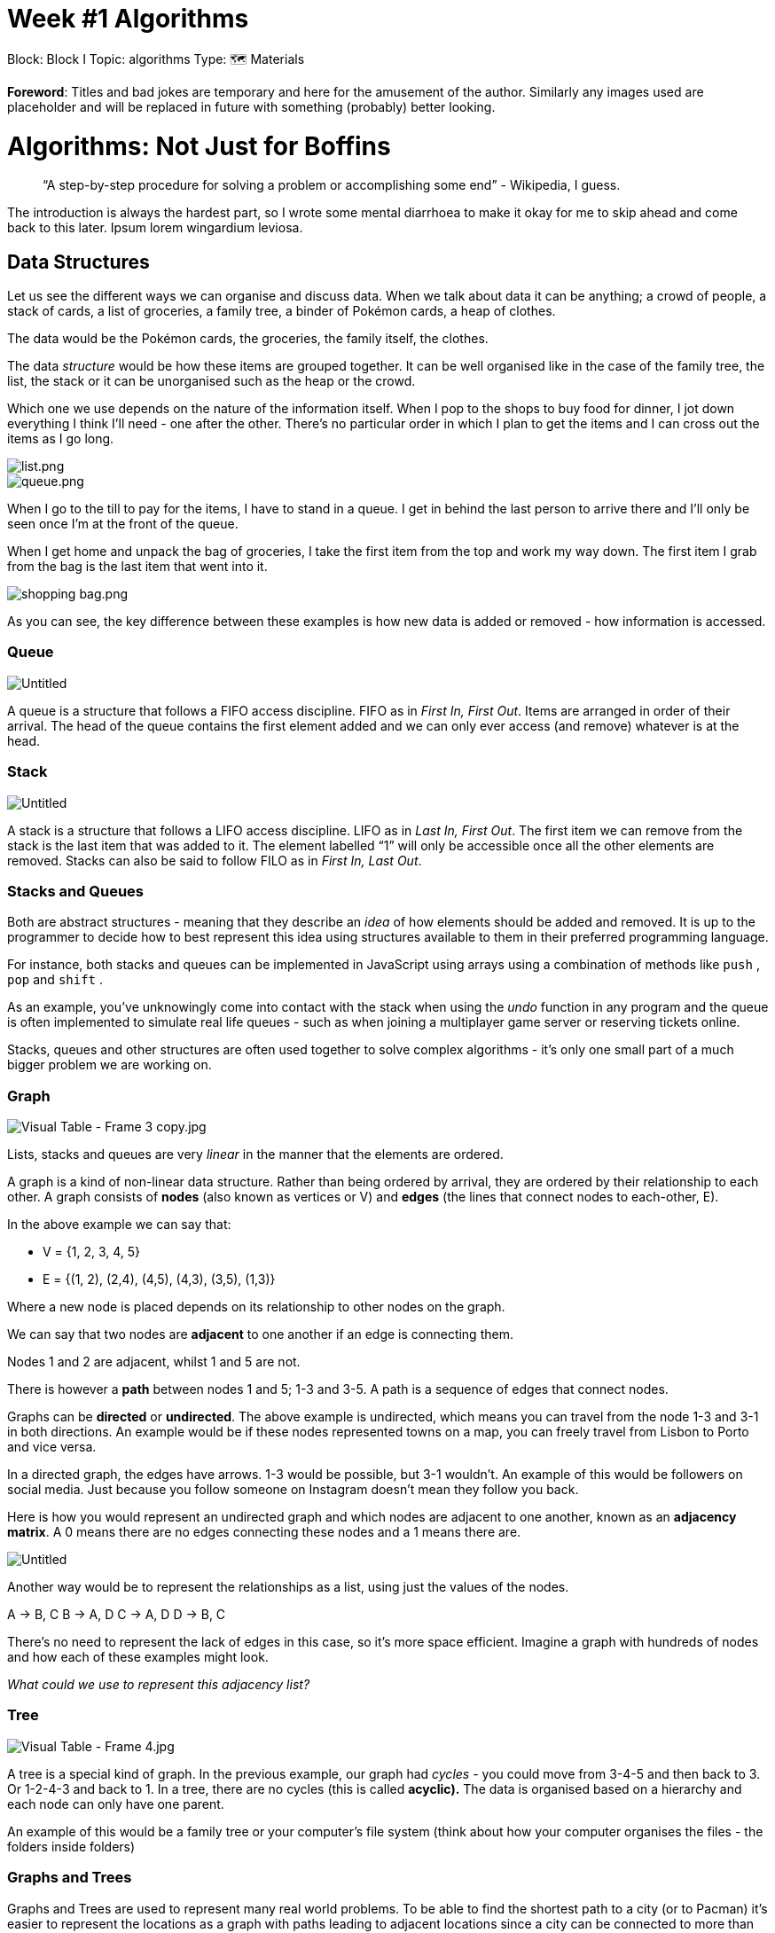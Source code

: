 = Week #1 Algorithms
:doctype: book

Block: Block I
Topic: algorithms
Type: 🗺  Materials

*Foreword*: Titles and bad jokes are temporary and here for the amusement of the author. Similarly any images used are placeholder and will be replaced in future with something (probably) better looking.

= Algorithms: Not Just for Boffins

____
"`A step-by-step procedure for solving a problem or accomplishing some end`" - Wikipedia, I guess.
____

The introduction is always the hardest part, so I wrote some mental diarrhoea to make it okay for me to skip ahead and come back to this later. Ipsum lorem wingardium leviosa.

== Data Structures

Let us see the different ways we can organise and discuss data. When we talk about data it can be anything; a crowd of people, a stack of cards, a list of groceries, a family tree, a binder of Pokémon cards, a heap of clothes.

The data would be the Pokémon cards, the groceries, the family itself, the clothes.

The data _structure_ would be how these items are grouped together. It can be well organised like in the case of the family tree, the list, the stack or it can be unorganised such as the heap or the crowd.

Which one we use depends on the nature of the information itself. When I pop to the shops to buy food for dinner, I jot down everything I think I'll need - one after the other. There's no particular order in which I plan to get the items and I can cross out the items as I go long.

image::week1/list.png[list.png]

image::week1/queue.png[queue.png]

When I go to the till to pay for the items, I have to stand in a queue. I get in behind the last person to arrive there and I'll only be seen once I'm at the front of the queue.

When I get home and unpack the bag of groceries, I take the first item from the top and work my way down. The first item I grab from the bag is the last item that went into it.

image::week1/shopping_bag.png[shopping bag.png]

As you can see, the key difference between these examples is how new data is added or removed - how information is accessed.

=== Queue

image::week1/Untitled.png[Untitled]

A queue is a structure that follows a FIFO access discipline. FIFO as in _First In, First Out_. Items are arranged in order of their arrival. The head of the queue contains the first element added and we can only ever access (and remove) whatever is at the head.

=== Stack

image::week1/Untitled%201.png[Untitled]

A stack is a structure that follows a LIFO access discipline. LIFO as in _Last In, First Out_. The first item we can remove from the stack is the last item that was added to it. The element labelled "`1`" will only be accessible once all the other elements are removed. Stacks can also be said to follow FILO as in _First In, Last Out_.

=== Stacks and Queues

Both are abstract structures - meaning that they describe an _idea_ of how elements should be added and removed. It is up to the programmer to decide how to best represent this idea using structures available to them in their preferred programming language.

For instance, both stacks and queues can be implemented in JavaScript using arrays using a combination of methods like `push` ,  `pop` and `shift` .

As an example, you've unknowingly come into contact with the stack when using the _undo_ function in any program and the queue is often implemented to simulate real life queues - such as when joining a multiplayer game server or reserving tickets online.

Stacks, queues and other structures are often used together to solve complex algorithms - it's only one small part of a much bigger problem we are working on.

=== Graph

image::week1/Visual_Table_-_Frame_3_copy.jpg[Visual Table - Frame 3 copy.jpg]

Lists, stacks and queues are very _linear_ in the manner that the elements are ordered.

A graph is a kind of non-linear data structure. Rather than being ordered by arrival, they are ordered by their relationship to each other. A graph consists of *nodes* (also known as vertices or V) and *edges* (the lines that connect nodes to each-other, E).

In the above example we can say that:

* V = {1, 2, 3, 4, 5}
* E = {(1, 2), (2,4), (4,5), (4,3), (3,5), (1,3)}

Where a new node is placed depends on its relationship to other nodes on the graph.

We can say that two nodes are *adjacent* to one another if an edge is connecting them.

Nodes 1 and 2 are adjacent, whilst 1 and 5 are not.

There is however a *path* between nodes 1 and 5; 1-3 and 3-5. A path is a sequence of edges that connect nodes.

Graphs can be *directed* or *undirected*. The above example is undirected, which means you can travel from the node 1-3 and 3-1 in both directions. An example would be if these nodes represented towns on a map, you can freely travel from Lisbon to Porto and vice versa.

In a directed graph, the edges have arrows. 1-3 would be possible, but 3-1 wouldn't. An example of this would be followers on social media. Just because you follow someone on Instagram doesn't mean they follow you back.

Here is how you would represent an undirected graph and which nodes are adjacent to one another, known as an *adjacency matrix*. A 0 means there are no edges connecting these nodes and a 1 means there are.

image::week1/Untitled%202.png[Untitled]

Another way would be to represent the relationships as a list, using just the values of the nodes.

A → B, C
B → A, D
C → A, D
D → B, C

There's no need to represent the lack of edges in this case, so it's more space efficient. Imagine a graph with hundreds of nodes and how each of these examples might look.

_What could we use to represent this adjacency list?_

=== Tree

image::week1/Visual_Table_-_Frame_4.jpg[Visual Table - Frame 4.jpg]

A tree is a special kind of graph. In the previous example, our graph had _cycles_ - you could move from 3-4-5 and then back to 3. Or 1-2-4-3 and back to 1. In a tree, there are no cycles (this is called *acyclic).* The data is organised based on a hierarchy and each node can only have one parent.

An example of this would be a family tree or your computer's file system (think about how your computer organises the files - the folders inside folders)

=== Graphs and Trees

Graphs and Trees are used to represent many real world problems. To be able to find the shortest path to a city (or to Pacman) it's easier to represent the locations as a graph with paths leading to adjacent locations since a city can be connected to more than one other nearby city.

A graph can be used to represent your connections on a social media platform, to solve puzzles in games, to map popular search words to each-other, to determine the hierarchy of employees in a company (tree), as gaming dialogue trees, etc. Since they are non-linear they can represent the real world a lot easier than other structures.

Algorithms which need to travel across a graph or a tree will often use stacks or queues to help them - and the graphs themselves need to be implemented in something language specific. The visualisation is but one piece of the larger puzzle when problem solving.

== Big O Notation

Often times we are interested in finding the *best* algorithm to solve a particular problem. But what exactly makes one algorithm _better_ than another? Mathematical notations can be used to describe the running time of a particular set of instructions by looking at how many *operations* it must perform.

When looking at a problem we can imagine either the worst-case scenario (Big O Notation), the best-case scenario (Omega Notation) or the average (Theta Notation). Since we don't always have control over how data is organised, it's best to look at the worst-case scenario when determining the _complexity_ of an algorithm.

image::week1/lcokers.jpg[lcokers.jpg]

Imagine standing in a hallway of lockers holding a key. The key opens one of these lockers, but you don't know which one. If the hallway contains 100 lockers - the worst-case scenario would be the last locker you check being the right one. 100 lockers, 100 checks. That doesn't mean you'll necessarily do 100 checks - imagine if you get lucky and get it right on the first try.

It just means that it cannot be any worse than 100 checks.

The mathematical notation for this would be O(n) where _n_ is the number of elements. So the maximum amount of operations you might need to do is proportional to the number of elements.

image::week1/Visual_Table_-_Frame_5.jpg[Visual Table - Frame 5.jpg]

*O(1) - constant*

An equation like `n * n + n` will always perform the same amount of operations, regardless of whether `n` is 5 or 5000. The *1* in *O(1)* is reductive. Even for an algorithm performing 100 operations (O(100)), if the number of operations is the same no matter the data we represent it as *O(1)*. In most programming languages, getting the size of an array is an algorithm  will also perform only one operation regardless of the number of elements.

*O(n) - linear*

Performing operations for each element is an example of *O(n)*, such as with simple loops. The amount of operations increases with the number of elements, just like in the lockers example.

*O(logn) - logarithmic*

A logarithm is the inverse of exponential - much like subtraction is the inverse of addition.

An exponent tells us how many times we need to multiply a number _by itself_. `+2^3+` means `2*2*2`, which is 8. Exponents will be covered more in-depth next week, so don't worry if your math is a bit rusty.

A logarithm asks "`what exponent produced this number?`". It takes a base and divides a number by that until it reaches the number 1 and sees how many divisions were needed.

So `log2(8)` where the `2` is the base would be:

8 / 2 = 4.

4 / 2 = 2.

2/2 = 1.

The answer to `log2(8)` is 3. And `+2^3+` is 8. See the relationship?

Exponents are all about starting smaller and increasing, whereas logarithms start big and get smaller. They're used to figure out how a certain result is achieved. Imagine you have a colony of ants which multiply in number quickly. You know that every hour the colony multiplies - so if you started with 1 and in an hour there would be 2, another hour 4 and so forth.

You could write this as `+ants = 2^h+` where `h` would be the number of hours. How many ants would we have in 3 hours? This is what an exponent answers. `+2^3hours+` which gives us 8!

But what if we only know the outcome? We know there are hundreds of ants and we want to know how long it took to get to that number. That's where logarithms come to use.

A logarithmic algorithm is one where the number of operations is proportional to the logarithm of the number of elements. So for a data size of 8, 3 operations are needed. Often achieved with loops that continuously discard portions of a data set or through recursion.

*O(n{caret}2) - quadratic*

Take the number of elements and square it and this gives you the worst-case scenario. This occurs when using nested loops.

[,c]
----
elements = 5;

for(number of elements)
	for(number of elements)
			print "hello"
----

In the above example, `hello` would be printed 25 times. Increase the number of elements to 6 and you get 6*6 times or 36.

*O(2{caret}N) - exponential*

The number of operations doubles with each new element. Imagine an ice cream shop that allows for different combinations of toppings and wants you to find every possible combination. With just three toppings - sprinkles, gummies and chocolate - we get 8 possibilities (with none being one of them).

image::week1/Visual_Table_-_Frame_9.jpg[Visual Table - Frame 9.jpg]

Add a new topping, toffee. The number of combinations jumps to 16.

image::week1/Visual_Table_-_Frame_10.jpg[Visual Table - Frame 10.jpg]

*O(n!) - factorial*

A factorial is the multiplication of all the whole numbers of a chosen number down to 1. We would write the factorial of 4 as `4!` and we would calculate it by multiplying `4 x 3 x 2 x 1`, which gives us 24. `5!` would be the previous sequence, then multiplied by 5 so `5 x 24 = 120`.

So an algorithm with time complexity of O(n!) means the number of operations is proportional to the factorial of the number of elements. Look to the _Traveling Salesman Problem_ as an example of a problem which can be solved in O(n!).

Anything greater than the _linear_ time complexity is considered bad, even terrible. So the obvious answer is to avoid using algorithms of these time complexities altogether, right? Unfortunately, it's not that easy. Some problems simply cannot be solved efficiently.

However, since there is almost _always_ more than one solution possible it comes down to understanding how to measure their complexities and choose the best one based on where it falls on the graph.

== Search Algorithms

Whether you're looking up content on the internet using keywords, searching your contact list for a particular number, finding a file somewhere on your computer, looking for the quickest route to a restaurant or trying to buy the cheapest ticket to the Bahamas - search algorithms are what make it possible.

It's what allows us to find a particular element within a data structure. The kind of search we do depends entirely on how that data is organised. Looking for a book in a library will go differently if the books are ordered alphabetically, aesthetically (by the colour of the cover) or not organised at all.

=== Linear Search

image::week1/Visual_Table_-_Frame_21.jpg[Visual Table - Frame 21.jpg]

This kind of search is a sequential algorithm, starting at one end and working through the list one by one until either the element has been found or we've reached the end of the list. It has a time complexity of O(n).

[,c]
----
value = (desired element)

for each item in the list
	if item equals value, return the location.
----

*Optional Challenge*: Implement a linear search that searches the following data: `[17, 4, 13, 2, 8, 14, 18, 3, 99, 66, 32, 1]`. Create an algorithm that can search for _any_ element we ask for.

When the element is found, print how many operations it took to find it.

=== Binary Search

[when we know data is ordered!]

image::week1/Visual_Table_-_Frame_22(2).jpg[Visual Table - Frame 22(2).jpg]

image::week1/Visual_Table_-_Frame_23(3).jpg[Visual Table - Frame 23(3).jpg]

image::week1/Visual_Table_-_Frame_24.jpg[Visual Table - Frame 24.jpg]

Used in sorted lists, the binary search works by repeatedly dividing a list in half, reducing the set of data needed to search. It has a time complexity of O(Log n).

[,c]
----
value = (desired element)

pick middle element
	if element is equal to value, return the location.
	if element is greater than value, middle becomes the end.
	if element is lesser than value, middle becomes the beginning.
repeat until either value is found or there are no more elements.
----

*Optional Challenge*: Implement a binary search that searches the following data: `[1, 2, 4, 6, 9, 10, 14, 15, 18, 22, 24, 27, 30, 37, 42]` Create an algorithm capable of searching for _any_ element we ask for. When the element is found, print how many operations it took to find it.

=== Depth First Search

DFS or Depth First Search is used to traverse graphs and trees recursively. This algorithm usually splits the data into two categories: visited and not visited. The idea is to mark each node so as not visit the same node more than once. It uses a stack structure to hold the nodes we wish to visit and a list to hold the visited nodes.

image::week1/Visual_Table_-_Frame_26(1).jpg[Visual Table - Frame 26(1).jpg]

Node 0 is the first and is marked as visited. Then all of the adjacent nodes are put on the stack. After which we take the first element off the stack (in this case, 1) and visit it's adjacent nodes.

image::week1/Visual_Table_-_Frame_27(1).jpg[Visual Table - Frame 27(1).jpg]

1 is marked as visited. Since 0 has already been marked visited and 1 has no more adjacent nodes which aren't already on the stack, we move on to the next element from the stack - node 2.

image::week1/Visual_Table_-_Frame_28.jpg[Visual Table - Frame 28.jpg]

Node 2 has an unvisited adjacent node - 4. So that goes onto the stack and is visited next.

image::week1/Untitled%203.png[Untitled]

image::week1/Untitled%204.png[Untitled]

The algorithm will repeat these steps: checking for unvisited nearby nodes, adding them to the stack then visiting one by one, until the stack is empty. It has a time complexity of O(V + E) where V = vertices (nodes) and E = edges. This way, all nodes are guaranteed to be checked, going in depth of each branch first.

*Optional* *Challenge*: What would the pseudocode for a DFS algorithm be?

=== Breadth-First Search

BFS or Breadth First Search is an algorithm used to traverse graphs or trees recursively. Much like DFS, it splits the data into two categories: visited and not visited. It uses a queue structure to hold the nodes we wish to visit and a list of visited nodes.

image::week1/Untitled%205.png[Untitled]

Node 0 is marked as visited and the adjacent unvisited nodes are put on the queue . Then a node is removed from the head of the queue and the algorithm continues.

image::week1/Untitled%206.png[Untitled]

We visit the node from the head of the queue (1).  Since 1 doesn't have any adjacent nodes that aren't already in the queue - and since 0 has already been visited - we move on to the next node in the queue.

image::week1/Untitled%207.png[Untitled]

Node 2 is marked as visited and the adjacent unvisited nodes are put on the queue. The next node in the queue is visited.

image::week1/Untitled%208.png[Untitled]

image::week1/Untitled%209.png[Untitled]

The algorithm will repeat these steps: checking for unvisited nearby nodes, adding them to the queue then visiting one by one, until the queue is empty. It has a time complexity of O(V + E) where V = vertices (nodes) and E = edges. This way, all nodes are guaranteed to be checked, by level of hierarchy.

*Optional* *Challenge*: What would the pseudocode for a BFS algorithm be?

=== BFS vs. DFS

Did you notice how both of these graph traversal algorithms have very similar steps? The only change being the data structure they use to store where to go next. So what's the difference and why would I choose one over the other?

Let's take a look again at what happened when we visited node 2 in both examples.

*Depth First Search*

image::week1/Untitled%2010.png[Untitled]

In *DFS* the next visited node was 3. Due to the nature of the stack structure, we travel to the _depths_ of the graph until reaching a dead end before backtracking.

*Breadth First Search*

image::week1/Untitled%2011.png[Untitled]

In *BFS* the next visited node was 4. Due to the nature of the queue structure, we travel across the _breadth_ of the graph until reaching a dead end before backtracking.

See this again, but with trees.

*Depth First Search*

image::week1/Untitled%2012.png[Untitled]

*Breadth First Search*

image::week1/Untitled%2013.png[Untitled]

As you can see, *DFS* travels to the bottom of a path in the tree before fully traversing another path, whereas *BFS* fully traverses the width of the tree before moving down a level.

_Can you think of a scenario where it would make more sense to use DFS? What about BFS?_

_Imagine the decision tree for a puzzle game, where decisions lead to another. What kind of traversal makes sense to use there?_

== Sort Algorithms

How can we deal with large amounts of data more easily? Applying filters by lowest-to-highest price, viewing a games library alphabetically, browsing shows by genre on Netflix or listening to songs by popularity on Spotify - sorting algorithms organise vast amounts of data for easy retrieval.

=== Bubble Sort

image::week1/Visual_Table_-_Frame_11.jpg[Visual Table - Frame 11.jpg]

One of the simplest algorithms to implement. This works by moving one by one through a list, swapping the current element with the next if the current is greater (for ascending order). When reaching the end, the algorithm repeats again from the beginning until the set is completely rearranged.

It uses a counter which increases every time an element is swapped for each pass-through. When there are no swaps on a pass-through, this means the algorithm can stop. It has a time complexity of 0(n{caret}2).

[,jsx]
----
swapcount = 0

for each element
	if current element greater than next element, swap
			increase swapcount
end of cycle, if swapcount greater than 0, start again.
----

=== Selection Sort

image::week1/Visual_Table_-_Frame_12.jpg[Visual Table - Frame 12.jpg]

This algorithm works by repeatedly finding the smallest element in an unsorted list and placing it at the beginning. The "`beginning`" of the list increments after each pass.

The algorithm moves one by one through the list. 17 is marked as the smallest number until it is compared to its neighbour the number 6.

The smallest number is updated to be the number 6.

12 is larger than 6, so there is no update.

2 is smaller than 6, so the smallest number is updated to be 2.

5 is larger than 2, so there is no update.

image::week1/Visual_Table_-_Frame_13.jpg[Visual Table - Frame 13.jpg]

Once each element has been compared, the smallest number is swapped with the first element and the algorithm starts again from the second element onward.

6 is marked as the smallest number.

12 is larger than 6, so there is no update.

17 is larger than 6, so there is no update.

5 is smaller than 6, so the smallest number is updated to be 5.

image::week1/Visual_Table_-_Frame_14.jpg[Visual Table - Frame 14.jpg]

Once the algorithm's starting point reaches the end of the list, the data has been sorted. It has a time complexity of O(n{caret}2)

[,c]
----
set the first unsorted element as the smallest
for each of the unsorted elements
 if element less than smallest
	set element as the smallest
swap smallest with the first unsorted position
----

=== Insertion Sort

This algorithm also divides the data into _sorted_ and _unsorted_. It takes an element from the unsorted section comparing it to each element in the sorted section. It is then placed in the correct position based on a comparison with the adjacent elements.

image::week1/Visual_Table_-_Frame_15.jpg[Visual Table - Frame 15.jpg]

The first element is assumed to be sorted, so the first element in the unsorted section would be the number 3.

3 is then compared with each element in the sorted section, in this case with just the number 7.

3 is smaller than 7, so it is placed at the beginning of the sorted section.

1 is now compared with each element in the sorted section. Since it is smaller than 3, it is placed at the beginning of the sorted section.

image::week1/Visual_Table_-_Frame_16.jpg[Visual Table - Frame 16.jpg]

6 is now compared with each element of the sorted section.

6 is greater than 1, so the comparison continues.

6 is greater than 3, so the comparison continues.

6 is smaller than 7, so it is placed before 7 and after 3.

image::week1/Visual_Table_-_Frame_17.jpg[Visual Table - Frame 17.jpg]

2 is now compared with each element in the sorted section.

2 is greater than 1, so the comparison continues.

2 is smaller than 3, so it is placed before 3 and after 1.

When there are no more elements in the unsorted section, the algorithm finishes.

It has a worst-case time complexity of 0(n{caret}2) and the best case of 0(n).

*Optional* *Challenge*: Can you think of what the worst-case and best-case scenario would be?

[,jsx]
----
mark first element as sorted
for each unsorted element
	compare with each sorted element
     if sorted element greater than current element; place before, stop.
		 if sorted element lesser than current element; continue
	if end of section, place element. // reframe this.
----

== Recursion vs. Iterative

image::week1/droste.jpg[droste.jpg]

Ever heard of the Droste Effect? It's the effect in art of a piece appearing _recursively_ in itself, theoretically forever. In programming, recursion is a method of solving a problem by first solving smaller portions of the problem, using the same algorithm.

Imagine a long line of people at a venue that stretches all the way around the corner to the other side of the building. When you join the line you have no idea how many people there are in front of you (and you don't want to leave the line to count them one by one or you might lose your place!)

image::week1/line.jpg[line.jpg]

So you ask the person in front of you how many people are in front of them. They couldn't possibly know themselves, so they ask the person in front of them, and so forth and so forth.

Eventually, the question reaches the front of the line, when the person standing directly behind the first person in the queue asks them "`How many people are in front of you?`".

They answer "`zero`", because they're at the front of the line.

Now, the person directly behind them can turn and say to the person behind _them_ - "`I have one person in front of me`".

_That_ person can now say they have 2 people in front of them. And so forth and so forth.

Eventually, the answer reached us, the person we asked originally turns around and tells us "`I have 1364 in front of me!`". At this point it might be a good idea to give up and do something else for the day.

By using the same question posed towards smaller and smaller data sets until we reach an eventual solution and then using the solutions together to solve the original problem - we have mastered the art of recursion.

Take the factorial. The multiplication of all the whole numbers of a chosen number down to 1.

`4!` or `4 * 3 * 2 * 1`.

[,c]
----
result = 1;

for(n = factorial; n > 1; n--) {
	result = result * n;
}
----

First an iterative approach. Whenever we use a loop to solve a problem, we're using iteration.

Now, the same problem but solved in a recursive manner. First, we identify the sub-problems and the _base case_ - the moment where we have a clear answer.

4! can be thought of as 4 * 3!.

3! as 3 * 2!

2! as 2 * 1!

1! is always 1. Here, we discover our base case. That's when we'll know we've reached the end of all our sub-problems. We also identify a pattern. To discover the answer to 4!, we must discover the answer to 3! and so forth.

[,c]
----
factorial(n){
		if(n === 1) {   // our base case
				return 1;
		}

		return n * factorial(n - 1); // recursive use of the same algorithm
}
----

So our algorithm works by posing the same question to smaller and smaller numbers until we reach the number 1. Then, the answers are used to solve the previous questions.

image::week1/Visual_Table_-_Frame_19.jpg[Visual Table - Frame 19.jpg]

image::week1/Visual_Table_-_Frame_20.jpg[Visual Table - Frame 20.jpg]

*Optional Challenge*

Consider the *Fibonacci Sequence*. 0, 1, 1, 2, 3, 5, 8, 13, 21, 34, 55 and so on.

Each number is the sum of the two previous numbers.

0 + 1 = 1.

1 + 1 = 2.

2 + 1 = 3.

Can you come up with an algorithm to determine the number at a certain position of the Fibonacci sequence? Example: Find the 5th Fibonacci number (which would be 3).

Try both iterative and recursive versions. Remember to pseudocode first!

== Pseudocode: Putting ideas to paper.

The majority of the examples in this paper are done using _pseudocode_. It's agnostic to any programming language and used to help map out the flow of a program, without getting bogged down by the details. Pseudocode is essential to any programmer.

Think about programming tasks you've dealt with in the past. Has there ever been a moment where you stepped away from the computer to go out for a walk, have a beer with friends or get in the shower and "`Eureka!`" the solution seems to pop into your head? Whether thinking out loud, drawing out a problem to better visualise it or writing down a step-by-step process in a notepad - really thinking about the problem before grabbing the keyboard is the first step to reaching a solution.

There are no hard rules to writing pseudocode. Imagine an algorithm for eating a bowl of soup.

You could write this down as a series of steps.

[,c]
----
1 - pick up bowl
2 - eat some soup
3 - still hungry and there's still soup in the bowl? repeat step 2.
----

There's no trace of "`code`" here, just plain logic. Then you could revise this using some keywords and indentation.

[,c]
----
pick up bowl
while hungry and still have soup
  eat some soup
----

It looks closer to what you might write in your preferred programming language now.

If you want, you could even include some pseudo-variables.

[,c]
----
hungry = true
soupQuantity = 5

pick up bowl
while hungry and still have soup
	eat some soup
	soupQuantity--
----

This final style of pseudocode is best left for revising your ideas when you already have a clear vision of how to solve the problem. Something closer to the first or second is much preferred.
